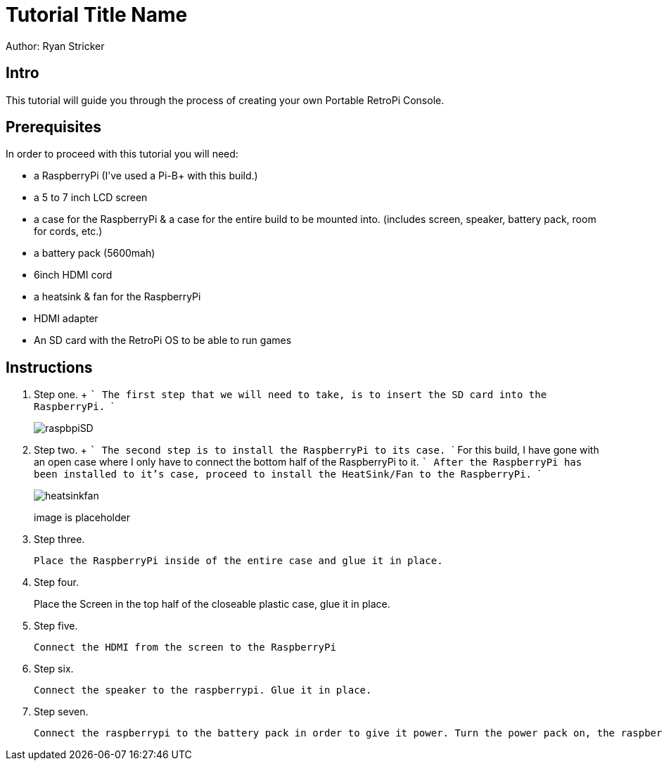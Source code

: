 = Tutorial Title Name

Author: Ryan Stricker

== Intro

This tutorial will guide you through the process of creating your own Portable RetroPi Console.

== Prerequisites

In order to proceed with this tutorial you will need: 

* a RaspberryPi (I've used a Pi-B+ with this build.) 
* a 5 to 7 inch LCD screen
* a case for the RaspberryPi & a case for the entire build to be mounted into. (includes screen, speaker, battery pack, room for cords, etc.)
* a battery pack (5600mah)
* 6inch HDMI cord
* a heatsink & fan for the RaspberryPi
* HDMI adapter
* An SD card with the RetroPi OS to be able to run games

== Instructions

. Step one.
		+
		```
		The first step that we will need to take, is to insert the SD card into the RaspberryPi.
		```
+		
image::raspbpiSD.png[]

. Step two.
		+
		```
		The second step is to install the RaspberryPi to its case. 
		```
		For this build, I have gone with an open case where I only have to connect the bottom half of the RaspberryPi to it.
		```
		After the RaspberryPi has been installed to it's case, proceed to install the HeatSink/Fan to the RaspberryPi.
		```
+		
image::heatsinkfan.png[]
image is placeholder


. Step three. 
+
```
Place the RaspberryPi inside of the entire case and glue it in place. 
```

. Step four. 
+
Place the Screen in the top half of the closeable plastic case, glue it in place.

. Step five. 
+
```
Connect the HDMI from the screen to the RaspberryPi
```
. Step six. 
+
```
Connect the speaker to the raspberrypi. Glue it in place. 
```
. Step seven. 
+
```
Connect the raspberrypi to the battery pack in order to give it power. Turn the power pack on, the raspberrypi on and play the retro console with an external controller! 
```


